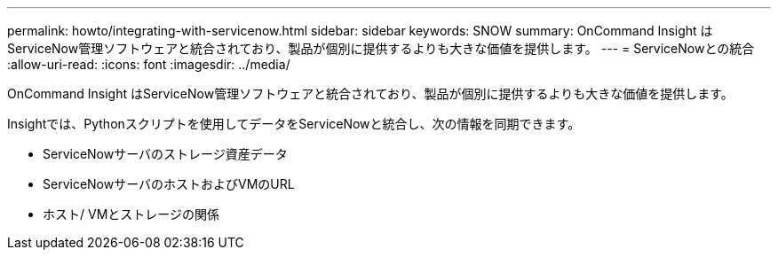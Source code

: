 ---
permalink: howto/integrating-with-servicenow.html 
sidebar: sidebar 
keywords: SNOW 
summary: OnCommand Insight はServiceNow管理ソフトウェアと統合されており、製品が個別に提供するよりも大きな価値を提供します。 
---
= ServiceNowとの統合
:allow-uri-read: 
:icons: font
:imagesdir: ../media/


[role="lead"]
OnCommand Insight はServiceNow管理ソフトウェアと統合されており、製品が個別に提供するよりも大きな価値を提供します。

Insightでは、Pythonスクリプトを使用してデータをServiceNowと統合し、次の情報を同期できます。

* ServiceNowサーバのストレージ資産データ
* ServiceNowサーバのホストおよびVMのURL
* ホスト/ VMとストレージの関係

